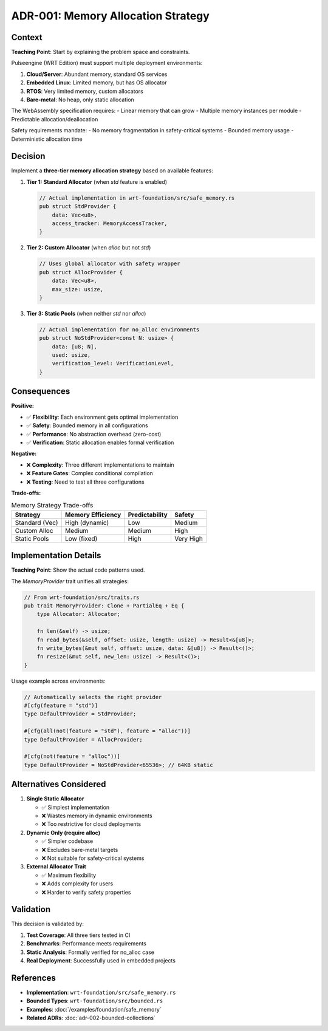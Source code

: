 =====================================================
ADR-001: Memory Allocation Strategy
=====================================================

.. arch_decision:: Memory Allocation Strategy
   :id: ARCH_DEC_MEM_001
   :date: 2024-01-15
   :status: accepted
   :deciders: Architecture Team
   :tags: memory, safety, no_std

Context
-------

**Teaching Point**: Start by explaining the problem space and constraints.

Pulseengine (WRT Edition) must support multiple deployment environments:

1. **Cloud/Server**: Abundant memory, standard OS services
2. **Embedded Linux**: Limited memory, but has OS allocator
3. **RTOS**: Very limited memory, custom allocators
4. **Bare-metal**: No heap, only static allocation

The WebAssembly specification requires:
- Linear memory that can grow
- Multiple memory instances per module
- Predictable allocation/deallocation

Safety requirements mandate:
- No memory fragmentation in safety-critical systems
- Bounded memory usage
- Deterministic allocation time

Decision
--------

Implement a **three-tier memory allocation strategy** based on available features:

1. **Tier 1: Standard Allocator** (when `std` feature is enabled)
   
   .. code-block:: rust
   
      // Actual implementation in wrt-foundation/src/safe_memory.rs
      pub struct StdProvider {
          data: Vec<u8>,
          access_tracker: MemoryAccessTracker,
      }

2. **Tier 2: Custom Allocator** (when `alloc` but not `std`)
   
   .. code-block:: rust
   
      // Uses global allocator with safety wrapper
      pub struct AllocProvider {
          data: Vec<u8>,
          max_size: usize,
      }

3. **Tier 3: Static Pools** (when neither `std` nor `alloc`)
   
   .. code-block:: rust
   
      // Actual implementation for no_alloc environments
      pub struct NoStdProvider<const N: usize> {
          data: [u8; N],
          used: usize,
          verification_level: VerificationLevel,
      }

Consequences
------------

**Positive:**

- ✅ **Flexibility**: Each environment gets optimal implementation
- ✅ **Safety**: Bounded memory in all configurations
- ✅ **Performance**: No abstraction overhead (zero-cost)
- ✅ **Verification**: Static allocation enables formal verification

**Negative:**

- ❌ **Complexity**: Three different implementations to maintain
- ❌ **Feature Gates**: Complex conditional compilation
- ❌ **Testing**: Need to test all three configurations

**Trade-offs:**

.. list-table:: Memory Strategy Trade-offs
   :header-rows: 1

   * - Strategy
     - Memory Efficiency
     - Predictability
     - Safety
   * - Standard (Vec)
     - High (dynamic)
     - Low
     - Medium
   * - Custom Alloc
     - Medium
     - Medium
     - High
   * - Static Pools
     - Low (fixed)
     - High
     - Very High

Implementation Details
----------------------

**Teaching Point**: Show the actual code patterns used.

The `MemoryProvider` trait unifies all strategies:

.. code-block:: rust

   // From wrt-foundation/src/traits.rs
   pub trait MemoryProvider: Clone + PartialEq + Eq {
       type Allocator: Allocator;
       
       fn len(&self) -> usize;
       fn read_bytes(&self, offset: usize, length: usize) -> Result<&[u8]>;
       fn write_bytes(&mut self, offset: usize, data: &[u8]) -> Result<()>;
       fn resize(&mut self, new_len: usize) -> Result<()>;
   }

Usage example across environments:

.. code-block:: rust

   // Automatically selects the right provider
   #[cfg(feature = "std")]
   type DefaultProvider = StdProvider;
   
   #[cfg(all(not(feature = "std"), feature = "alloc"))]
   type DefaultProvider = AllocProvider;
   
   #[cfg(not(feature = "alloc"))]
   type DefaultProvider = NoStdProvider<65536>; // 64KB static

Alternatives Considered
-----------------------

1. **Single Static Allocator**
   
   - ✅ Simplest implementation
   - ❌ Wastes memory in dynamic environments
   - ❌ Too restrictive for cloud deployments

2. **Dynamic Only (require alloc)**
   
   - ✅ Simpler codebase
   - ❌ Excludes bare-metal targets
   - ❌ Not suitable for safety-critical systems

3. **External Allocator Trait**
   
   - ✅ Maximum flexibility
   - ❌ Adds complexity for users
   - ❌ Harder to verify safety properties

Validation
----------

This decision is validated by:

1. **Test Coverage**: All three tiers tested in CI
2. **Benchmarks**: Performance meets requirements
3. **Static Analysis**: Formally verified for no_alloc case
4. **Real Deployment**: Successfully used in embedded projects

References
----------

- **Implementation**: ``wrt-foundation/src/safe_memory.rs``
- **Bounded Types**: ``wrt-foundation/src/bounded.rs``
- **Examples**: :doc:`/examples/foundation/safe_memory`
- **Related ADRs**: :doc:`adr-002-bounded-collections`